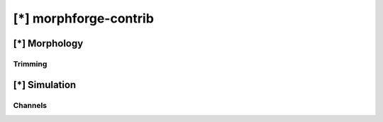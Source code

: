 
[*] morphforge-contrib
========================


[*] Morphology
################

Trimming
~~~~~~~~~



[*] Simulation
###############

Channels
~~~~~~~~~
